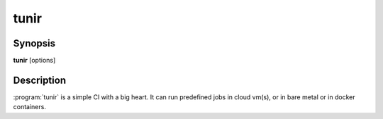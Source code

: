 .. Copyright (C) 2015, Kushal Das


tunir
======

Synopsis
---------

**tunir** [options]

Description
-----------

:program:`tunir` is a simple CI with a big heart. It can run predefined jobs in cloud vm(s), or in bare metal or in docker containers.



